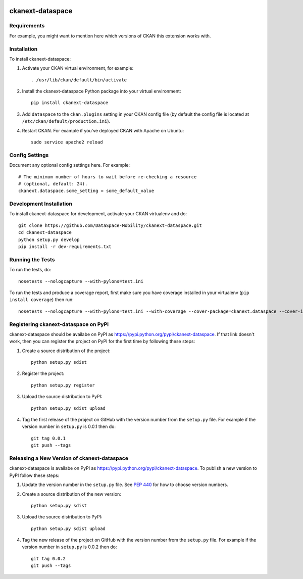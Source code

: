 .. You should enable this project on travis-ci.org and coveralls.io to make
   these badges work. The necessary Travis and Coverage config files have been
   generated for you.

.. image:: https://travis-ci.org/DataSpace-Mobility/ckanext-dataspace.svg?branch=master
    :target: https://travis-ci.org/DataSpace-Mobility/ckanext-dataspace

.. image:: https://coveralls.io/repos/DataSpace-Mobility/ckanext-dataspace/badge.svg
  :target: https://coveralls.io/r/DataSpace-Mobility/ckanext-dataspace

.. image:: https://pypip.in/download/ckanext-dataspace/badge.svg
    :target: https://pypi.python.org/pypi//ckanext-dataspace/
    :alt: Downloads

.. image:: https://pypip.in/version/ckanext-dataspace/badge.svg
    :target: https://pypi.python.org/pypi/ckanext-dataspace/
    :alt: Latest Version

.. image:: https://pypip.in/py_versions/ckanext-dataspace/badge.svg
    :target: https://pypi.python.org/pypi/ckanext-dataspace/
    :alt: Supported Python versions

.. image:: https://pypip.in/status/ckanext-dataspace/badge.svg
    :target: https://pypi.python.org/pypi/ckanext-dataspace/
    :alt: Development Status

.. image:: https://pypip.in/license/ckanext-dataspace/badge.svg
    :target: https://pypi.python.org/pypi/ckanext-dataspace/
    :alt: License

=============
ckanext-dataspace
=============

.. Put a description of your extension here:
   What does it do? What features does it have?
   Consider including some screenshots or embedding a video!


------------
Requirements
------------

For example, you might want to mention here which versions of CKAN this
extension works with.


------------
Installation
------------

.. Add any additional install steps to the list below.
   For example installing any non-Python dependencies or adding any required
   config settings.

To install ckanext-dataspace:

1. Activate your CKAN virtual environment, for example::

     . /usr/lib/ckan/default/bin/activate

2. Install the ckanext-dataspace Python package into your virtual environment::

     pip install ckanext-dataspace

3. Add ``dataspace`` to the ``ckan.plugins`` setting in your CKAN
   config file (by default the config file is located at
   ``/etc/ckan/default/production.ini``).

4. Restart CKAN. For example if you've deployed CKAN with Apache on Ubuntu::

     sudo service apache2 reload


---------------
Config Settings
---------------

Document any optional config settings here. For example::

    # The minimum number of hours to wait before re-checking a resource
    # (optional, default: 24).
    ckanext.dataspace.some_setting = some_default_value


------------------------
Development Installation
------------------------

To install ckanext-dataspace for development, activate your CKAN virtualenv and
do::

    git clone https://github.com/DataSpace-Mobility/ckanext-dataspace.git
    cd ckanext-dataspace
    python setup.py develop
    pip install -r dev-requirements.txt


-----------------
Running the Tests
-----------------

To run the tests, do::

    nosetests --nologcapture --with-pylons=test.ini

To run the tests and produce a coverage report, first make sure you have
coverage installed in your virtualenv (``pip install coverage``) then run::

    nosetests --nologcapture --with-pylons=test.ini --with-coverage --cover-package=ckanext.dataspace --cover-inclusive --cover-erase --cover-tests


---------------------------------
Registering ckanext-dataspace on PyPI
---------------------------------

ckanext-dataspace should be availabe on PyPI as
https://pypi.python.org/pypi/ckanext-dataspace. If that link doesn't work, then
you can register the project on PyPI for the first time by following these
steps:

1. Create a source distribution of the project::

     python setup.py sdist

2. Register the project::

     python setup.py register

3. Upload the source distribution to PyPI::

     python setup.py sdist upload

4. Tag the first release of the project on GitHub with the version number from
   the ``setup.py`` file. For example if the version number in ``setup.py`` is
   0.0.1 then do::

       git tag 0.0.1
       git push --tags


----------------------------------------
Releasing a New Version of ckanext-dataspace
----------------------------------------

ckanext-dataspace is availabe on PyPI as https://pypi.python.org/pypi/ckanext-dataspace.
To publish a new version to PyPI follow these steps:

1. Update the version number in the ``setup.py`` file.
   See `PEP 440 <http://legacy.python.org/dev/peps/pep-0440/#public-version-identifiers>`_
   for how to choose version numbers.

2. Create a source distribution of the new version::

     python setup.py sdist

3. Upload the source distribution to PyPI::

     python setup.py sdist upload

4. Tag the new release of the project on GitHub with the version number from
   the ``setup.py`` file. For example if the version number in ``setup.py`` is
   0.0.2 then do::

       git tag 0.0.2
       git push --tags

